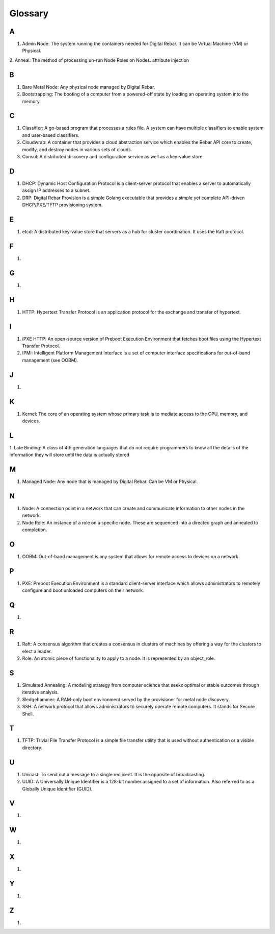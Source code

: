 



Glossary
========

A
~
1. Admin Node: The system running the containers needed for Digital Rebar. It can be Virtual Machine (VM) or Physical.

2. Anneal: The method of processing un-run Node Roles on Nodes. 
attribute injection

B
~
1. Bare Metal Node: Any physical node managed by Digital Rebar.

2. Bootstrapping: The booting of a computer from a powered-off state by loading an operating system into the memory.

C
~
1. Classifier: A go-based program that processes a rules file. A system can have multiple classifiers to enable system and user-based classifiers.

2. Cloudwrap: A container that provides a cloud abstraction service which enables the Rebar API core to create, modify, and destroy nodes in various sets of clouds.

3. Consul: A distributed discovery and configuration service as well as a key-value store. 

D
~
1. DHCP: Dynamic Host Configuration Protocol is a client-server protocol that enables a server to automatically assign IP addresses to a subnet.

2. DRP: Digital Rebar Provision is a simple Golang executable that provides a simple yet complete API-driven DHCP/PXE/TFTP provisioning system.

E
~
1. etcd: A distributed key-value store that servers as a hub for cluster coordination. It uses the Raft protocol. 

F
~
1.

G
~
1.

H
~
1. HTTP: Hypertext Transfer Protocol is an application protocol for the exchange and transfer of hypertext. 

I
~
1. iPXE HTTP: An open-source version of Preboot Execution Environment that fetches boot files using the Hypertext Transfer Protocol. 

2. IPMI: Intelligent Platform Management Interface is a set of computer interface specifications for out-of-band management (see OOBM).

J
~
1.

K
~
1. Kernel: The core of an operating system whose primary task is to mediate access to the CPU, memory, and devices. 

L
~
1. Late Binding: A class of 4th generation languages that do not require
programmers to know all the details of the information they will store until the data is actually stored

M
~
1. Managed Node: Any node that is managed by Digital Rebar. Can be VM or Physical.

N
~
1. Node: A connection point in a network that can create and communicate information to other nodes in the network. 

2. Node Role: An instance of a role on a specific node. These are sequenced into a directed graph and annealed to completion.

O
~
1. OOBM: Out-of-band management is any system that allows for remote access to devices on a network.

P
~
1. PXE: Preboot Execution Environment is a standard client-server interface which allows administrators to remotely configure and boot unloaded computers on their network. 

Q
~
1.

R 
~
1. Raft: A consensus algorithm that creates a consensus in clusters of machines by offering a way for the clusters to elect a leader.

2. Role: An atomic piece of functionality to apply to a node. It is represented by an object_role.

S
~
1. Simulated Annealing: A modeling strategy from computer science that seeks optimal or stable outcomes through iterative analysis.

2. Sledgehammer: A RAM-only boot environment served by the provisioner for metal node discovery.

3. SSH: A network protocol that allows administrators to securely operate remote computers. It stands for Secure Shell.

T
~
1. TFTP: Trivial File Transfer Protocol is a simple file transfer utility that is used without authentication or a visible directory. 

U
~
1. Unicast: To send out a message to a single recipient. It is the opposite of broadcasting. 

2. UUID: A Universally Unique Identifier is a 128-bit number assigned to a set of information. Also referred to as a Globally Unique Identifier (GUID).

V
~
1.

W
~
1.

X
~
1.

Y
~
1.

Z
~
1.